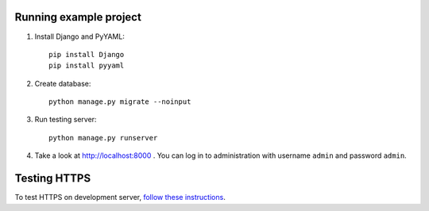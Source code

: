 Running example project
***********************

#. Install Django and PyYAML::

     pip install Django
     pip install pyyaml

#. Create database::

     python manage.py migrate --noinput

#. Run testing server::

     python manage.py runserver

#. Take a look at http://localhost:8000 . You can log in to administration with username ``admin``
   and password ``admin``.


Testing HTTPS
*************

To test HTTPS on development server, `follow these instructions
<http://www.ianlewis.org/en/testing-https-djangos-development-server>`_.
